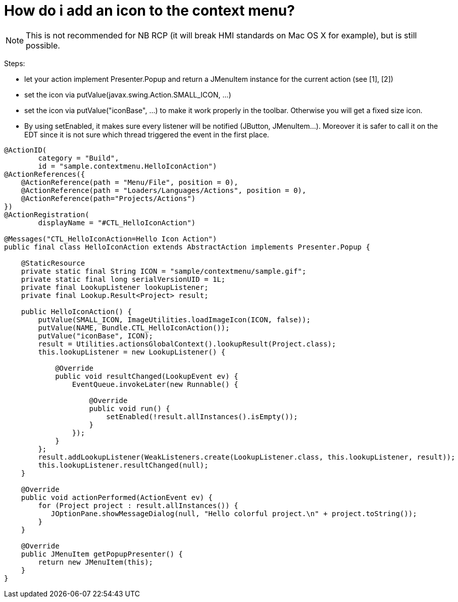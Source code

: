 // 
//     Licensed to the Apache Software Foundation (ASF) under one
//     or more contributor license agreements.  See the NOTICE file
//     distributed with this work for additional information
//     regarding copyright ownership.  The ASF licenses this file
//     to you under the Apache License, Version 2.0 (the
//     "License"); you may not use this file except in compliance
//     with the License.  You may obtain a copy of the License at
// 
//       http://www.apache.org/licenses/LICENSE-2.0
// 
//     Unless required by applicable law or agreed to in writing,
//     software distributed under the License is distributed on an
//     "AS IS" BASIS, WITHOUT WARRANTIES OR CONDITIONS OF ANY
//     KIND, either express or implied.  See the License for the
//     specific language governing permissions and limitations
//     under the License.
//

= How do i add an icon to the context menu?
:page-layout: wikidev
:page-tags: wiki, devfaq, needsreview
:jbake-status: published
:keywords: Apache NetBeans wiki DevFaqAddIconToContextMenu
:description: Apache NetBeans wiki DevFaqAddIconToContextMenu
:toc: left
:toc-title:
:syntax: true
:page-wikidevsection: _actions_how_to_add_things_to_files_folders_menus_toolbars_and_more
:page-position: 40


NOTE: This is not recommended for NB RCP (it will break HMI standards on Mac OS X for example), but is still possible.

Steps:

* let your action implement Presenter.Popup and return a JMenuItem instance for the current action (see [1], [2])
* set the icon via putValue(javax.swing.Action.SMALL_ICON, ...)
* set the icon via putValue("iconBase", ...) to make it work properly in the toolbar. Otherwise you will get a fixed size icon.
* By using setEnabled, it makes sure every listener will be notified (JButton, JMenuItem...). Moreover it is safer to call it on the EDT since it is not sure which thread triggered the event in the first place.
[source,java]
----

@ActionID(
        category = "Build",
        id = "sample.contextmenu.HelloIconAction")
@ActionReferences({
    @ActionReference(path = "Menu/File", position = 0),
    @ActionReference(path = "Loaders/Languages/Actions", position = 0),
    @ActionReference(path="Projects/Actions")
})
@ActionRegistration(
        displayName = "#CTL_HelloIconAction")

@Messages("CTL_HelloIconAction=Hello Icon Action")
public final class HelloIconAction extends AbstractAction implements Presenter.Popup {

    @StaticResource
    private static final String ICON = "sample/contextmenu/sample.gif";
    private static final long serialVersionUID = 1L;
    private final LookupListener lookupListener;
    private final Lookup.Result<Project> result;

    public HelloIconAction() {
        putValue(SMALL_ICON, ImageUtilities.loadImageIcon(ICON, false));
        putValue(NAME, Bundle.CTL_HelloIconAction());
        putValue("iconBase", ICON);
        result = Utilities.actionsGlobalContext().lookupResult(Project.class);
        this.lookupListener = new LookupListener() {

            @Override
            public void resultChanged(LookupEvent ev) {
                EventQueue.invokeLater(new Runnable() {

                    @Override
                    public void run() {
                        setEnabled(!result.allInstances().isEmpty());
                    }
                });
            }
        };
        result.addLookupListener(WeakListeners.create(LookupListener.class, this.lookupListener, result));
        this.lookupListener.resultChanged(null);
    }

    @Override
    public void actionPerformed(ActionEvent ev) {
        for (Project project : result.allInstances()) {
           JOptionPane.showMessageDialog(null, "Hello colorful project.\n" + project.toString());
        }
    }

    @Override
    public JMenuItem getPopupPresenter() {
        return new JMenuItem(this);
    }
}
----

[1] link:http://wiki.netbeans.org/DevFaqChangeMenuItemToolbarAppearanceForAction[http://wiki.netbeans.org/DevFaqChangeMenuItemToolbarAppearanceForAction]


[2] link:http://forums.netbeans.org/topic40762.html[http://forums.netbeans.org/topic40762.html] 

[3] link:http://benkiew.wordpress.com/2012/12/28/netbeans-how-to-create-a-context-aware-action-with-an-icon-for-the-context-menu/[http://benkiew.wordpress.com/2012/12/28/netbeans-how-to-create-a-context-aware-action-with-an-icon-for-the-context-menu/]

////
== Apache Migration Information

The content in this page was kindly donated by Oracle Corp. to the
Apache Software Foundation.

This page was exported from link:http://wiki.netbeans.org/DevFaqAddIconToContextMenu[http://wiki.netbeans.org/DevFaqAddIconToContextMenu] , 
that was last modified by NetBeans user Jmborer 
on 2013-10-17T13:27:02Z.


*NOTE:* This document was automatically converted to the AsciiDoc format on 2018-02-07, and needs to be reviewed.
////